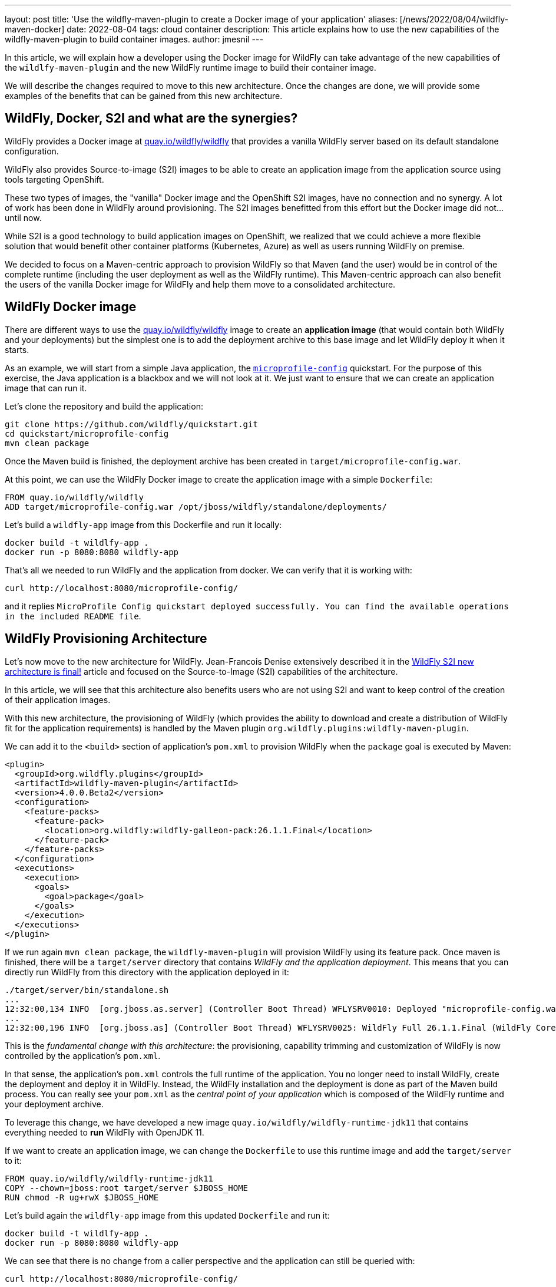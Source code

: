 ---
layout: post
title: 'Use the wildfly-maven-plugin to create a Docker image of your application'
aliases: [/news/2022/08/04/wildfly-maven-docker]
date: 2022-08-04
tags: cloud container
description: This article explains how to use the new capabilities of the wildfly-maven-plugin to build container images.
author: jmesnil
---

In this article, we will explain how a developer using the Docker image for WildFly can take advantage of the new capabilities of the `wildlfy-maven-plugin` and the new WildFly runtime image to build their container image.

We will describe the changes required to move to this new architecture.
Once the changes are done, we will provide some examples of the benefits that can be gained from this new architecture.

## WildFly, Docker, S2I and what are the synergies?

WildFly provides a Docker image at https://quay.io/repository/wildfly/wildfly?tab=info[quay.io/wildfly/wildfly] that provides a vanilla WildFly server based on its default standalone configuration.

WildFly also provides Source-to-image (S2I) images to be able to create an application image from the application source using tools targeting OpenShift.

These two types of images, the "vanilla" Docker image and the OpenShift S2I images, have no connection and no synergy.
A lot of work has been done in WildFly around provisioning. The S2I images benefitted from this effort but the Docker image did not... until now.

While S2I is a good technology to build application images on OpenShift, we realized that we could achieve a more flexible solution that would benefit other container platforms (Kubernetes, Azure) as well as users running WildFly on premise.

We decided to focus on a Maven-centric approach to provision WildFly so that Maven (and the user) would be in control of the complete runtime (including the user deployment as well as the WildFly runtime).
This Maven-centric approach can also benefit the users of the vanilla Docker image for WildFly and help them move to a consolidated architecture.

## WildFly Docker image

There are different ways to use the https://quay.io/repository/wildfly/wildfly?tab=info[quay.io/wildfly/wildfly] image to create an *application image* (that would contain both WildFly and your deployments) but the simplest one is to add the deployment archive to this base image and let WildFly deploy it when it starts.

As an example, we will start from a simple Java application, the https://github.com/wildfly/quickstart/tree/main/microprofile-config[`microprofile-config`] quickstart.
For the purpose of this exercise, the Java application is a blackbox and we will not look at it. We just want to ensure that we can create an application image that can run it.

Let's clone the repository and build the application:

[source,bash]
----
git clone https://github.com/wildfly/quickstart.git
cd quickstart/microprofile-config
mvn clean package
----

Once the Maven build is finished, the deployment archive has been created in `target/microprofile-config.war`.

At this point, we can use the WildFly Docker image to create the application image with a simple `Dockerfile`:

[source]
----
FROM quay.io/wildfly/wildfly
ADD target/microprofile-config.war /opt/jboss/wildfly/standalone/deployments/
----

Let's build a `wildfly-app` image from this Dockerfile and run it locally:

[source,bash]
----
docker build -t wildlfy-app .
docker run -p 8080:8080 wildfly-app
----

That's all we needed to run WildFly and the application from docker. We can verify that it is working with:

[source,bash]
----
curl http://localhost:8080/microprofile-config/
----

and it replies `MicroProfile Config quickstart deployed successfully. You can find the available operations in the included README file`.

## WildFly Provisioning Architecture

Let's now move to the new architecture for WildFly.
Jean-Francois Denise extensively described it in the https://www.wildfly.org/news/2022/04/20/WildFly-s2i-v2-Released/[WildFly S2I new architecture is final!] article and focused on the Source-to-Image (S2I) capabilities of the architecture.

In this article, we will see that this architecture also benefits users who are not using S2I and want to keep control of the creation of their application images.

With this new architecture, the provisioning of WildFly (which provides the ability to download and create a distribution of WildFly fit for the application requirements) is handled by the Maven plugin `org.wildfly.plugins:wildfly-maven-plugin`.

We can add it to the `<build>` section of application's `pom.xml` to provision WildFly when the `package` goal is executed by Maven:

[source,xml]
----
<plugin>
  <groupId>org.wildfly.plugins</groupId>
  <artifactId>wildfly-maven-plugin</artifactId>
  <version>4.0.0.Beta2</version>
  <configuration>
    <feature-packs>
      <feature-pack>
        <location>org.wildfly:wildfly-galleon-pack:26.1.1.Final</location>
      </feature-pack>
    </feature-packs>
  </configuration>
  <executions>
    <execution>
      <goals>
        <goal>package</goal>
      </goals>
    </execution>
  </executions>
</plugin>
----

If we run again `mvn clean package`, the `wildfly-maven-plugin` will provision WildFly using its feature pack. 
Once maven is finished, there will be a `target/server` directory that contains _WildFly and the application deployment_.
This means that you can directly run WildFly from this directory with the application deployed in it:

[source,bash]
----
./target/server/bin/standalone.sh
...
12:32:00,134 INFO  [org.jboss.as.server] (Controller Boot Thread) WFLYSRV0010: Deployed "microprofile-config.war" (runtime-name : "microprofile-config.war")
...
12:32:00,196 INFO  [org.jboss.as] (Controller Boot Thread) WFLYSRV0025: WildFly Full 26.1.1.Final (WildFly Core 18.1.1.Final) started in 8929ms - Started 423 of 623 services (341 services are lazy, passive or on-demand) - Server configuration file in use: standalone.xml
----

This is the _fundamental change with this architecture_: the provisioning, capability trimming and customization of WildFly is now controlled by the application's `pom.xml`.

In that sense, the application's `pom.xml` controls the full runtime of the application. You no longer need to install WildFly, create the deployment and deploy it in WildFly. Instead, the WildFly installation and the deployment is done as part of the Maven build process. 
You can really see your `pom.xml` as the _central point of your application_ which is composed of the WildFly runtime and your deployment archive.

To leverage this change, we have developed a new image  `quay.io/wildfly/wildfly-runtime-jdk11` that contains everything needed to *run* WildFly with OpenJDK 11.

If we want to create an application image, we can change the `Dockerfile` to use this runtime image and add the `target/server` to it:

[source]
----
FROM quay.io/wildfly/wildfly-runtime-jdk11
COPY --chown=jboss:root target/server $JBOSS_HOME
RUN chmod -R ug+rwX $JBOSS_HOME
----

Let's build again the `wildfly-app` image from this updated `Dockerfile` and run it:

[source,bash]
----
docker build -t wildlfy-app .
docker run -p 8080:8080 wildfly-app
----

We can see that there is no change from a caller perspective and the application can still be queried with:

[source,bash]
----
curl http://localhost:8080/microprofile-config/
----

## Moving from WildFly Docker image to Runtime image

Let's review what is needed to move from the vanilla Docker image to the new runtime image for WildFly:

1. add the `org.wildfly.plugins:wildfly-maven-plugin` to the application's `pom.xml`
2. update the `Dockerfile` to use the new runtime image and add the `target/server` directory

Now that we have moved to the new architecture, what are the benefits of it?

## Capability Trimming

WildFly provides capability trimming with https://docs.wildfly.org/26.1/Bootable_Guide.html#wildfly_layers[layers] so that WildFly is provisioned with only the components (mostly Java archives) that are needed to run your application and nothing more. There are two key benefits with capability trimming:

* It reduces the security risk as you are not subject to security attacks if the affected components are not present in application at all.
* It reduces the size of the server runtime.

In our example, our `microprofile-config` quickstart requires MicroProfile to run. WildFly provides a convenient `microprofile-platform` that provisions everything that is needed to run MicroProfile applications. We can trim our runtime to only this layer by updating the `wildfly-maven-plugin`:

[source,xml]
----
<configuration>
    <feature-packs>
        <feature-pack>
            <location>org.wildfly:wildfly-galleon-pack:26.1.1.Final</location>
        </feature-pack>
    </feature-packs>
    <layers>
        <layer>microprofile-platform</layer>
    </layers>
</configuration>
----

If we package again the application with `mvn clean package`, we can notice that the size of the `target/server` went from `250M` to `73M` and a lot of jars that were not needed to run the application are no longer present.

## Packaging Scripts

The `wildfly-maven-plugin` also provides the ability to execute JBoss CLI commands when WildFly is provisioned. This allows you to substantially modify the standalone configuration to better fit the application requirements. It has no impact on the application image as these scripts are only invoked during provisioning. 

As a basic example, let's say we want to support Cross-Origin Resource Sharing (CORS) that requires to add some resources to the `undertow` subsystem.

To active CORS in our application, we need to write a CLI script that creates these resources and put them in the application project in the `src/main/scripts/cors.cli`:

[source]
----
echo Adding Undertow Filters for CORS
# Access-Control-Allow-Origin
/subsystem=undertow/server=default-server/host=default-host/filter-ref="Access-Control-Allow-Origin":add()
/subsystem=undertow/configuration=filter/response-header="Access-Control-Allow-Origin":add(header-name="Access-Control-Allow-Origin",header-value="${env.CORS_ORIGIN:*}")
# Access-Control-Allow-Methods
/subsystem=undertow/server=default-server/host=default-host/filter-ref="Access-Control-Allow-Methods":add()
/subsystem=undertow/configuration=filter/response-header="Access-Control-Allow-Methods":add(header-name="Access-Control-Allow-Methods",header-value="GET, POST, OPTION, PUT, DELETE, PATCH")
# Access-Control-Allow-Headers
/subsystem=undertow/server=default-server/host=default-host/filter-ref="Access-Control-Allow-Headers":add()
/subsystem=undertow/configuration=filter/response-header="Access-Control-Allow-Headers":add(header-name="Access-Control-Allow-Headers",header-value="accept, authorization, content-type, x-requested-with")
# Access-Control-Allow-Credentials
/subsystem=undertow/server=default-server/host=default-host/filter-ref="Access-Control-Allow-Credentials":add()
/subsystem=undertow/configuration=filter/response-header="Access-Control-Allow-Credentials":add(header-name="Access-Control-Allow-Credentials",header-value="true")
# Access-Control-Max-Age
/subsystem=undertow/server=default-server/host=default-host/filter-ref="Access-Control-Max-Age":add()
/subsystem=undertow/configuration=filter/response-header="Access-Control-Max-Age":add(header-name="Access-Control-Max-Age",header-value="1")
----

We can then add this script to the `wildfly-maven-plugin` by extending its configuration:

[source,xml]
----
<plugin>
  <groupId>org.wildfly.plugins</groupId>
  <artifactId>wildfly-maven-plugin</artifactId>
  <version>4.0.0.Beta2</version>
  <configuration>
    ...
    <packaging-scripts>
      <packaging-script>
        <scripts>
          <script>${project.build.scriptSourceDirectory}/cors.cli</script>
        </scripts>
      </packaging-script>
    </packaging-scripts>
    ...
  </configuration>
</plugin>
----

Once the `pom.xml` is modified, when you run `mvn package`, you can notice the CLI commands that are invoked during the packaging of the application:

[source]
----
mvn clean package
...
[INFO] --- wildfly-maven-plugin:4.0.0.Beta2:package (default) @ microprofile-config ---
[INFO] Provisioning server in /Users/jmesnil/Developer/quickstart/microprofile-config/target/server
...
[standalone@embedded /] echo Adding Undertow Filters for CORS
Adding Undertow Filters for CORS
...
----

With the ability to run CLI scripts when WildFly is provisioned, you are in total control of the configuration of WildFly.

## Feature Packs

WildFly uses feature packs as the building blocks to provision the server.

The most important feature pack is WildFly's own feature pack: `org.wildfly:wildfly-galleon-pack:26.1.1.Final` to control the installation of WildFly itself.

We are also providing additional feature packs to provide additional capabilities to WildFly.
It is out of scope of this article to list all of them but let's discuss two interesting ones:

* The https://github.com/wildfly-extras/wildfly-cloud-galleon-pack[wildfly-cloud-galleon-pack] provides a set of additional features allowing you to configure a WildFly server to work on the cloud. It adapts WildFly to run on orchestration plaftorms in an optimized way. In particular, it automatically routes server logs to the console, it provisions the `health` subsystem to monitor the server health with healthiness probes, etc.
* The https://github.com/wildfly-extras/wildfly-datasources-galleon-pack[wildfly-datasources-galleon-pack] provides JDBC drivers and datasources for various databases. If you include this feature pack, you only need to specify the layer corresponding to the databases you want to use (e.g. `postgresql-datasource`). You then only need to specify a few environment variables (e.g. DB URL and credentials) at runtime to connect to the database when WildFly is running.

## Conclusion

The `wildfly-maven-plugin` is currently at version 4.0.0.Beta2 with a Final release planned for WildFly 27.
It builds on top of the experience we gained from the Bootable Jar and provides a compelling architecture to control the full runtime (WildFly + the application deployments) from the application's `pom.xml`.
The full customization of WildFly (using feature packs, packaging scripts, etc.) is controlled by the developer so that the runtime fits the user's application.

Creating a container image from this provisioned server is then just a matter of putting it in a runtime image that contains OpenJDK to run the application.

We will continue to deliver the vanilla Docker image for WildFly but we are focusing on the new architecture and the new images to expand the capabilities of WildFly.
We are looking forward to our users trying this new approach and validates how it improves their workflow. 

We will also start an open conversation to bring additional synergies between the Docker and S2I images for WildFly that could benefit the whole community. In particular, we want to bring new capabilities such as additional architectures (in particular `linux/arm64`), newer versions of the JDK (with `17` being the priority), etc. to all our images.

If you see any issue or improvements for this new architecture, please open issues on the https://issues.redhat.com/projects/WFLY[WFLY issue tracker].

